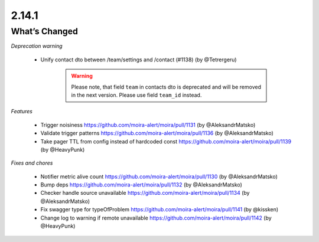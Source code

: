 2.14.1
=====

What’s Changed
--------------

*Deprecation warning*

 * Unify contact dto between /team/settings and /contact (#1138) (by @Tetrergeru)

    .. warning:: Please note, that field ``team`` in contacts dto is deprecated and will be removed in the next version. Please use field ``team_id`` instead.

*Features*

 * Trigger noisiness
   https://github.com/moira-alert/moira/pull/1131 (by @AleksandrMatsko)

 * Validate trigger patterns
   https://github.com/moira-alert/moira/pull/1136 (by @AleksandrMatsko)

 * Take pager TTL from config instead of hardcoded const
   https://github.com/moira-alert/moira/pull/1139 (by @HeavyPunk)

*Fixes and chores*

 * Notifier metric alive count
   https://github.com/moira-alert/moira/pull/1130 (by @AleksandrMatsko)

 * Bump deps
   https://github.com/moira-alert/moira/pull/1132 (by @AleksandrMatsko)

 * Checker handle source unavailable
   https://github.com/moira-alert/moira/pull/1134 (by @AleksandrMatsko)

 * Fix swagger type for typeOfProblem
   https://github.com/moira-alert/moira/pull/1141 (by @kissken)

 * Change log to warning if remote unavailable
   https://github.com/moira-alert/moira/pull/1142 (by @HeavyPunk)
